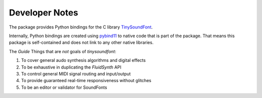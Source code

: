 Developer Notes
================================================

The package provides Python bindings for the C library `TinySoundFont
<https://github.com/schellingb/TinySoundFont>`_.

Internally, Python bindings are created using `pybind11
<https://github.com/pybind/pybind11>`_ to native code that is part of the
package. That means this package is self-contained and does not link to any
other native libraries.

The `Guide`
Things that are *not* goals of `tinysoundfont`:

1. To cover general audo synthesis algorithms and digital effects
2. To be exhaustive in duplicating the `FluidSynth` API
3. To control general MIDI signal routing and input/output
4. To provide guaranteed real-time responsiveness without glitches
5. To be an editor or validator for SoundFonts
